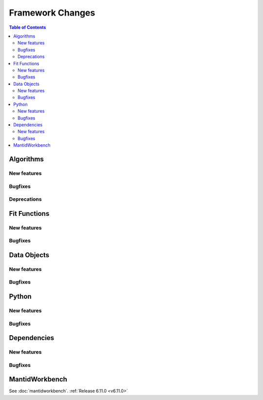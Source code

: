 =================
Framework Changes
=================

.. contents:: Table of Contents
   :local:

Algorithms
----------

New features
############
.. amalgamate:: Framework/Algorithms/New_features

Bugfixes
############
.. amalgamate:: Framework/Algorithms/Bugfixes

Deprecations
############
.. amalgamate:: Framework/Algorithms/Deprecations

Fit Functions
-------------

New features
############
.. amalgamate:: Framework/Fit_Functions/New_features

Bugfixes
############
.. amalgamate:: Framework/Fit_Functions/Bugfixes


Data Objects
------------

New features
############
.. amalgamate:: Framework/Data_Objects/New_features

Bugfixes
############
.. amalgamate:: Framework/Data_Objects/Bugfixes


Python
------

New features
############
.. amalgamate:: Framework/Python/New_features

Bugfixes
############
.. amalgamate:: Framework/Python/Bugfixes


Dependencies
------------------

New features
############
.. amalgamate:: Framework/Dependencies/New_features

Bugfixes
############
.. amalgamate:: Framework/Dependencies/Bugfixes


MantidWorkbench
---------------

See :doc:`mantidworkbench`.
:ref:`Release 6.11.0 <v6.11.0>`